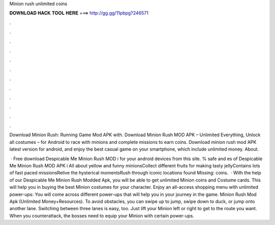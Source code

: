Minion rush unlimited coins



𝐃𝐎𝐖𝐍𝐋𝐎𝐀𝐃 𝐇𝐀𝐂𝐊 𝐓𝐎𝐎𝐋 𝐇𝐄𝐑𝐄 ===> http://gg.gg/11pbpg?246571



.



.



.



.



.



.



.



.



.



.



.



.

Download Minion Rush: Running Game Mod APK with. Download Minion Rush MOD APK – Unlimited Everything, Unlock all costumes – for Android to race with minions and complete missions to earn coins. Download minion rush mod APK latest version for android, and enjoy the best casual game on your smartphone, which include unlimited money. About.

 · Free download Despicable Me Minion Rush MOD i for your android devices from this site. % safe and es of Despicable Me Minion Rush MOD APK i All about yellow and funny minionsCollect different fruits for making tasty jellyContains lots of fast paced missionsRelive the hysterical momentsRush through iconic locations found Missing: coins.  · With the help of our Despicable Me Minion Rush Modded Apk, you will be able to get unlimited Minion coins and Costume cards. This will help you in buying the best Minion costumes for your character. Enjoy an all-access shopping menu with unlimited power-ups: You will come across different power-ups that will help you in your journey in the game. Minion Rush Mod Apk (Unlimited Money+Resources). To avoid obstacles, you can swipe up to jump, swipe down to duck, or jump onto another lane. Switching between three lanes is easy, too. Just lift your Minion left or right to get to the route you want. When you counterattack, the bosses need to equip your Minion with certain power-ups.
